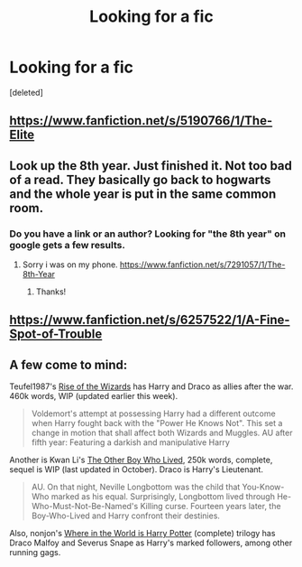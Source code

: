 #+TITLE: Looking for a fic

* Looking for a fic
:PROPERTIES:
:Score: 3
:DateUnix: 1393271939.0
:DateShort: 2014-Feb-24
:END:
[deleted]


** [[https://www.fanfiction.net/s/5190766/1/The-Elite]]
:PROPERTIES:
:Author: deirox
:Score: 2
:DateUnix: 1393273703.0
:DateShort: 2014-Feb-24
:END:


** Look up the 8th year. Just finished it. Not too bad of a read. They basically go back to hogwarts and the whole year is put in the same common room.
:PROPERTIES:
:Author: OilersRiders15
:Score: 1
:DateUnix: 1393281380.0
:DateShort: 2014-Feb-25
:END:

*** Do you have a link or an author? Looking for "the 8th year" on google gets a few results.
:PROPERTIES:
:Author: GrinningJest3r
:Score: 2
:DateUnix: 1393369856.0
:DateShort: 2014-Feb-26
:END:

**** Sorry i was on my phone. [[https://www.fanfiction.net/s/7291057/1/The-8th-Year]]
:PROPERTIES:
:Author: OilersRiders15
:Score: 2
:DateUnix: 1393646624.0
:DateShort: 2014-Mar-01
:END:

***** Thanks!
:PROPERTIES:
:Author: GrinningJest3r
:Score: 1
:DateUnix: 1393693607.0
:DateShort: 2014-Mar-01
:END:


** [[https://www.fanfiction.net/s/6257522/1/A-Fine-Spot-of-Trouble]]
:PROPERTIES:
:Author: ryanvdb
:Score: 1
:DateUnix: 1393283096.0
:DateShort: 2014-Feb-25
:END:


** A few come to mind:

Teufel1987's [[https://www.fanfiction.net/s/6254783/1/Rise-of-the-Wizards][Rise of the Wizards]] has Harry and Draco as allies after the war. 460k words, WIP (updated earlier this week).

#+begin_quote
  Voldemort's attempt at possessing Harry had a different outcome when Harry fought back with the "Power He Knows Not". This set a change in motion that shall affect both Wizards and Muggles. AU after fifth year: Featuring a darkish and manipulative Harry
#+end_quote

Another is Kwan Li's [[https://www.fanfiction.net/s/4985330/1/The-Other-Boy-Who-Lived][The Other Boy Who Lived]], 250k words, complete, sequel is WIP (last updated in October). Draco is Harry's Lieutenant.

#+begin_quote
  AU. On that night, Neville Longbottom was the child that You-Know-Who marked as his equal. Surprisingly, Longbottom lived through He-Who-Must-Not-Be-Named's Killing curse. Fourteen years later, the Boy-Who-Lived and Harry confront their destinies.
#+end_quote

Also, nonjon's [[https://www.fanfiction.net/s/2354771/1/Where-in-the-World-is-Harry-Potter][Where in the World is Harry Potter]] (complete) trilogy has Draco Malfoy and Severus Snape as Harry's marked followers, among other running gags.
:PROPERTIES:
:Author: truncation_error
:Score: 1
:DateUnix: 1393680634.0
:DateShort: 2014-Mar-01
:END:
